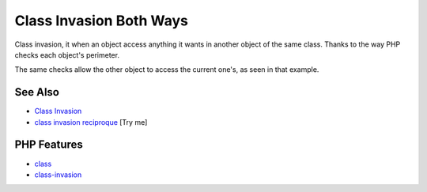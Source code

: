 .. _class-invasion-both-ways:

Class Invasion Both Ways
------------------------

.. meta::
	:description:
		Class Invasion Both Ways: Class invasion, it when an object access anything it wants in another object of the same class.
	:twitter:card: summary_large_image
	:twitter:site: @exakat
	:twitter:title: Class Invasion Both Ways
	:twitter:description: Class Invasion Both Ways: Class invasion, it when an object access anything it wants in another object of the same class
	:twitter:creator: @exakat
	:twitter:image:src: https://php-tips.readthedocs.io/en/latest/_images/class_invasion_reciproque.png
	:og:image: https://php-tips.readthedocs.io/en/latest/_images/class_invasion_reciproque.png
	:og:title: Class Invasion Both Ways
	:og:type: article
	:og:description: Class invasion, it when an object access anything it wants in another object of the same class
	:og:url: https://php-tips.readthedocs.io/en/latest/tips/class_invasion_reciproque.html
	:og:locale: en

.. raw:: html

	<script type="application/ld+json">{"@context":"https:\/\/schema.org","@graph":[{"@type":"WebPage","@id":"https:\/\/php-tips.readthedocs.io\/en\/latest\/tips\/class_invasion_reciproque.html","url":"https:\/\/php-tips.readthedocs.io\/en\/latest\/tips\/class_invasion_reciproque.html","name":"Class Invasion Both Ways","isPartOf":{"@id":"https:\/\/www.exakat.io\/"},"datePublished":"Mon, 02 Jun 2025 18:27:44 +0000","dateModified":"Mon, 02 Jun 2025 18:27:44 +0000","description":"Class invasion, it when an object access anything it wants in another object of the same class","inLanguage":"en-US","potentialAction":[{"@type":"ReadAction","target":["https:\/\/php-tips.readthedocs.io\/en\/latest\/tips\/class_invasion_reciproque.html"]}]},{"@type":"WebSite","@id":"https:\/\/www.exakat.io\/","url":"https:\/\/www.exakat.io\/","name":"Exakat","description":"Smart PHP static analysis","inLanguage":"en-US"}]}</script>

Class invasion, it when an object access anything it wants in another object of the same class. Thanks to the way PHP checks each object's perimeter.

The same checks allow the other object to access the current one's, as seen in that example.

.. image:: ../images/class_invasion_reciproque.png

See Also
________

* `Class Invasion <https://php-dictionary.readthedocs.io/en/latest/dictionary.html#class-invasion>`_
* `class invasion reciproque <https://3v4l.org/rFjoe>`_ [Try me]


PHP Features
____________

* `class <https://php-dictionary.readthedocs.io/en/latest/dictionary/class.ini.html>`_

* `class-invasion <https://php-dictionary.readthedocs.io/en/latest/dictionary/class-invasion.ini.html>`_


